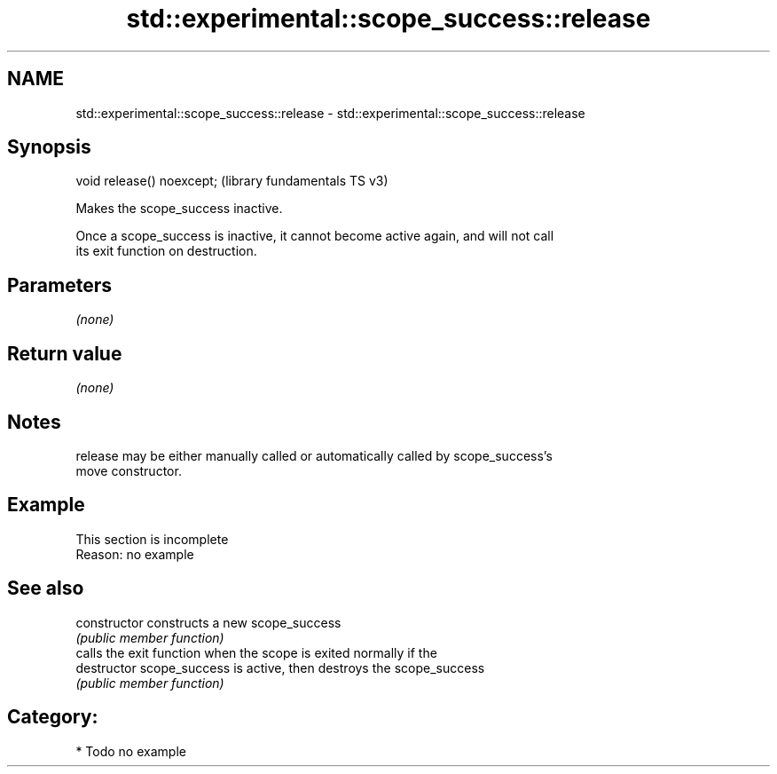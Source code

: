 .TH std::experimental::scope_success::release 3 "2021.11.17" "http://cppreference.com" "C++ Standard Libary"
.SH NAME
std::experimental::scope_success::release \- std::experimental::scope_success::release

.SH Synopsis
   void release() noexcept;  (library fundamentals TS v3)

   Makes the scope_success inactive.

   Once a scope_success is inactive, it cannot become active again, and will not call
   its exit function on destruction.

.SH Parameters

   \fI(none)\fP

.SH Return value

   \fI(none)\fP

.SH Notes

   release may be either manually called or automatically called by scope_success's
   move constructor.

.SH Example

    This section is incomplete
    Reason: no example

.SH See also

   constructor   constructs a new scope_success
                 \fI(public member function)\fP
                 calls the exit function when the scope is exited normally if the
   destructor    scope_success is active, then destroys the scope_success
                 \fI(public member function)\fP

.SH Category:

     * Todo no example
